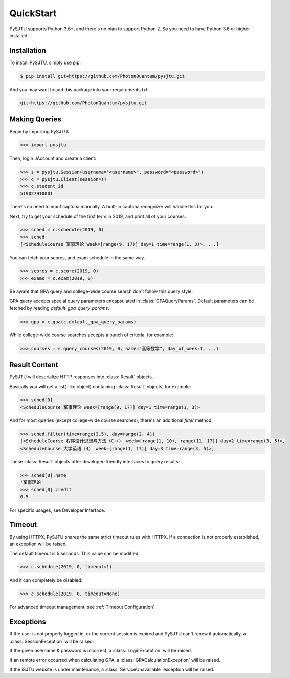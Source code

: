 QuickStart
==========

PySJTU supports Python 3.6+, and there's no plan to support Python 2. So you need to have Python 3.6 or higher installed.

Installation
------------

To install PySJTU, simply use pip:

.. sourcecode:: sh

    $ pip install git+https://github.com/PhotonQuantum/pysjtu.git

And you may want to add this package into your requirements.txt:

.. sourcecode:: sh

    git+https://github.com/PhotonQuantum/pysjtu.git

Making Queries
--------------

Begin by importing PySJTU:

.. sourcecode:: python

    >>> import pysjtu

Then, login JAccount and create a client:

.. sourcecode:: python

    >>> s = pysjtu.Session(username="<username>", password="<password>")
    >>> c = pysjtu.Client(session=s)
    >>> c.student_id
    519027910001

There's no need to input captcha manually. A built-in captcha recognizer will handle this for you.

Next, try to get your schedule of the first term in 2019, and print all of your courses:

.. sourcecode:: python

    >>> sched = c.schedule(2019, 0)
    >>> sched
    [<ScheduleCourse 军事理论 week=[range(9, 17)] day=1 time=range(1, 3)>, ...]

You can fetch your scores, and exam schedule in the same way.

.. sourcecode:: python

    >>> scores = c.score(2019, 0)
    >>> exams = c.exam(2019, 0)

Be aware that GPA query and college-wide course search don't follow this query style:

GPA query accepts special query parameters encapsulated in :class:`GPAQueryParams`.
Default parameters can be fetched by reading `default_gpa_query_params`.

.. sourcecode:: python

    >>> gpa = c.gpa(c.default_gpa_query_params)

While college-wide course searches accepts a bunch of criteria, for example:

.. sourcecode:: python

    >>> courses = c.query_courses(2019, 0, name="高等数学", day_of_week=1, ...)

Result Content
--------------

PySJTU will deserialize HTTP responses into :class:`Result` objects.

Basically you will get a list(-like object) containing :class:`Result` objects, for example:

.. sourcecode:: python

    >>> sched[0]
    <ScheduleCourse 军事理论 week=[range(9, 17)] day=1 time=range(1, 3)>

And for most queries (except college-wide course searches), there's an additional `filter` method:

.. sourcecode:: python

    >>> sched.filter(time=range(3,5), day=range(2, 4))
    [<ScheduleCourse 程序设计思想与方法（C++） week=[range(1, 10), range(11, 17)] day=2 time=range(3, 5)>,
    <ScheduleCourse 大学英语（4） week=[range(1, 17)] day=3 time=range(3, 5)>]

These :class:`Result` objects offer developer-friendly interfaces to query results:

.. sourcecode:: python

    >>> sched[0].name
    '军事理论'
    >>> sched[0].credit
    0.5

For specific usages, see Developer Interface.

Timeout
-------

By using HTTPX, PySJTU shares the same strict timeout rules with HTTPX. If a connection is not properly established,
an exception will be raised.

The default timeout is 5 seconds. This value can be modified:

.. sourcecode:: python

    >>> c.schedule(2019, 0, timeout=1)

And it can completely be disabled:

.. sourcecode:: python

    >>> c.schedule(2019, 0, timeout=None)

For advanced timeout management, see :ref:`Timeout Configuration`.

Exceptions
----------

If the user is not properly logged in, or the current session is expired and PySJTU can't renew it automatically,
a :class:`SessionException` will be raised.

If the given username & password is incorrect, a :class:`LoginException` will be raised.

If an remote error occurred when calculating GPA, a :class:`GPACalculationException` will be raised.

If the iSJTU website is under maintenance, a :class:`ServiceUnavailable` exception will be raised.
